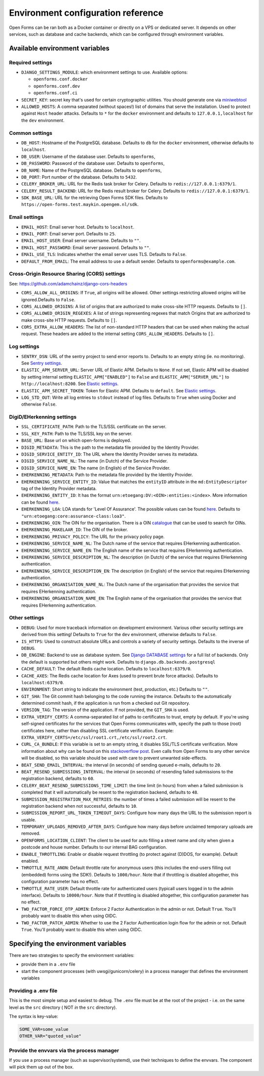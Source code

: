 .. _installation_environment_config:

===================================
Environment configuration reference
===================================

Open Forms can be ran both as a Docker container or directly on a VPS or
dedicated server. It depends on other services, such as database and cache
backends, which can be configured through environment variables.

Available environment variables
===============================

Required settings
-----------------

* ``DJANGO_SETTINGS_MODULE``: which environment settings to use. Available options:

  - ``openforms.conf.docker``
  - ``openforms.conf.dev``
  - ``openforms.conf.ci``

* ``SECRET_KEY``: secret key that's used for certain cryptographic utilities. You
  should generate one via
  `miniwebtool <https://www.miniwebtool.com/django-secret-key-generator/>`_

* ``ALLOWED_HOSTS``: A comma separated (without spaces!) list of domains that
  serve the installation. Used to protect against ``Host`` header attacks.
  Defaults to ``*`` for the ``docker`` environment and defaults to
  ``127.0.0.1,localhost`` for the ``dev`` environment.

Common settings
---------------

* ``DB_HOST``: Hostname of the PostgreSQL database. Defaults to ``db`` for the
  ``docker`` environment, otherwise defaults to ``localhost``.

* ``DB_USER``: Username of the database user. Defaults to ``openforms``,

* ``DB_PASSWORD``: Password of the database user. Defaults to ``openforms``,

* ``DB_NAME``: Name of the PostgreSQL database. Defaults to ``openforms``,

* ``DB_PORT``: Port number of the database. Defaults to ``5432``.

* ``CELERY_BROKER_URL``: URL for the Redis task broker for Celery. Defaults
  to ``redis://127.0.0.1:6379/1``.

* ``CELERY_RESULT_BACKEND``: URL for the Redis result broker for Celery.
  Defaults to ``redis://127.0.0.1:6379/1``.

* ``SDK_BASE_URL``: URL for the retrieving Open Forms SDK files.
  Defaults to ``https://open-forms.test.maykin.opengem.nl/sdk``.

.. _email-settings:

Email settings
--------------

* ``EMAIL_HOST``: Email server host. Defaults to ``localhost``.

* ``EMAIL_PORT``: Email server port. Defaults to ``25``.

* ``EMAIL_HOST_USER``: Email server username. Defaults to ``""``.

* ``EMAIL_HOST_PASSWORD``: Email server password. Defaults to ``""``.

* ``EMAIL_USE_TLS``: Indicates whether the email server uses TLS. Defaults to
  ``False``.

* ``DEFAULT_FROM_EMAIL``: The email address to use a default sender. Defaults
  to ``openforms@example.com``.

Cross-Origin Resource Sharing (CORS) settings
---------------------------------------------

See: https://github.com/adamchainz/django-cors-headers

* ``CORS_ALLOW_ALL_ORIGINS``: If ``True``, all origins will be allowed. Other
  settings restricting allowed origins will be ignored.Defaults to ``False``.

* ``CORS_ALLOWED_ORIGINS``: A list of origins that are authorized to make
  cross-site HTTP requests. Defaults to ``[]``.

* ``CORS_ALLOWED_ORIGIN_REGEXES``: A list of strings representing regexes that
  match Origins that are authorized to make cross-site HTTP requests. Defaults
  to ``[]``.

* ``CORS_EXTRA_ALLOW_HEADERS``: The list of non-standard HTTP headers that can
  be used when making the actual request. These headers are added to the
  internal setting ``CORS_ALLOW_HEADERS``. Defaults to ``[]``.

Log settings
------------

* ``SENTRY_DSN``: URL of the sentry project to send error reports to. Defaults
  to an empty string (ie. no monitoring). See `Sentry settings`_.

* ``ELASTIC_APM_SERVER_URL``: Server URL of Elastic APM. Defaults to
  ``None``. If not set, Elastic APM will be disabled by setting internal
  setting ``ELASTIC_APM["ENABLED"]`` to ``False`` and
  ``ELASTIC_APM["SERVER_URL"]`` to ``http://localhost:8200``. See
  `Elastic settings`_.

* ``ELASTIC_APM_SECRET_TOKEN``: Token for Elastic APM. Defaults to ``default``.
  See `Elastic settings`_.

* ``LOG_STD_OUT``: Write all log entries to ``stdout`` instead of log files.
  Defaults to ``True`` when using Docker and otherwise ``False``.

.. _`Sentry settings`: https://docs.sentry.io/
.. _`Elastic settings`: https://www.elastic.co/guide/en/apm/agent/python/current/configuration.html

.. _installation_config_eherkenning:

DigiD/EHerkenning settings
--------------------------

* ``SSL_CERTIFICATE_PATH``: Path to the TLS/SSL certificate on the server.
* ``SSL_KEY_PATH``: Path to the TLS/SSL key on the server.
* ``BASE_URL``: Base url on which open-forms is deployed.
* ``DIGID_METADATA``: This is the path to the metadata file provided by the Identity Provider.
* ``DIGID_SERVICE_ENTITY_ID``: The URL where the Identity Provider serves its metadata.
* ``DIGID_SERVICE_NAME_NL``: The name (in Dutch) of the Service Provider.
* ``DIGID_SERVICE_NAME_EN``: The name (in English) of the Service Provider.
* ``EHERKENNING_METADATA``: Path to the metadata file provided by the Identity Provider.
* ``EHERKENNING_SERVICE_ENTITY_ID``: Value that matches the ``entityID`` attribute in the ``md:EntityDescriptor`` tag of the Identity Provider metadata.
* ``EHERKENNING_ENTITY_ID``: It has the format ``urn:etoegang:DV:<OIN>:entities:<index>``. More information can be found `here <https://afsprakenstelsel.etoegang.nl/display/as/EntityID>`__.
* ``EHERKENNING_LOA``: LOA stands for 'Level Of Assurance'. The possible values can be found `here <https://afsprakenstelsel.etoegang.nl/display/as/Level+of+assurance>`__. Defaults to ``"urn:etoegang:core:assurance-class:loa3"``.
* ``EHERKENNING_OIN``: The OIN for the organisation. There is a OIN `catalogue <https://portaal.digikoppeling.nl/registers/>`_ that can be used to search for OINs.
* ``EHERKENNING_MAKELAAR_ID``: The OIN of the broker.
* ``EHERKENNING_PRIVACY_POLICY``: The URL for the privacy policy page.
* ``EHERKENNING_SERVICE_NAME_NL``: The Dutch name of the service that requires EHerkenning authentication.
* ``EHERKENNING_SERVICE_NAME_EN``: The English name of the service that requires EHerkenning authentication.
* ``EHERKENNING_SERVICE_DESCRIPTION_NL``: The description (in Dutch) of the service that requires EHerkenning authentication.
* ``EHERKENNING_SERVICE_DESCRIPTION_EN``: The description (in English) of the service that requires EHerkenning authentication.
* ``EHERKENNING_ORGANISATION_NAME_NL``: The Dutch name of the organisation that provides the service that requires EHerkenning authentication.
* ``EHERKENNING_ORGANISATION_NAME_EN``: The English name of the organisation that provides the service that requires EHerkenning authentication.

Other settings
--------------

* ``DEBUG``: Used for more traceback information on development environment.
  Various other security settings are derived from this setting! Defaults to
  ``True`` for the ``dev`` environment, otherwise defaults to ``False``.

* ``IS_HTTPS``: Used to construct absolute URLs and controls a variety of
  security settings. Defaults to the inverse of ``DEBUG``.

* ``DB_ENGINE``: Backend to use as database system. See
  `Django DATABASE settings`_ for a full list of backends. Only the default is
  supported but others might work. Defaults to ``django.db.backends.postgresql``

* ``CACHE_DEFAULT``: The default Redis cache location. Defaults to
  ``localhost:6379/0``.

* ``CACHE_AXES``: The Redis cache location for Axes (used to prevent brute
  force attacks). Defaults to ``localhost:6379/0``.

* ``ENVIRONMENT``: Short string to indicate the environment (test, production,
  etc.) Defaults to ``""``.

* ``GIT_SHA``: The Git commit hash belonging to the code running the instance.
  Defaults to the automatically determined commit hash, if the application is
  run from a checked out Git repository.

* ``VERSION_TAG``: The version of the application. If not provided, the
  ``GIT_SHA`` is used.

* ``EXTRA_VERIFY_CERTS``: A comma-separated list of paths to certificates to trust, empty
  by default. If you're using self-signed certificates for the services that Open Forms
  communicates with, specify the path to those (root) certificates here, rather than
  disabling SSL certificate verification. Example:
  ``EXTRA_VERIFY_CERTS=/etc/ssl/root1.crt,/etc/ssl/root2.crt``.

* ``CURL_CA_BUNDLE``: If this variable is set to an empty string, it disables SSL/TLS
  certificate verification. More information about why can be found on this
  `stackoverflow post <https://stackoverflow.com/a/48391751/7146757>`_. Even calls from
  Open Forms to any other service will be disabled, so this variable should be used with
  care to prevent unwanted side-effects.

* ``BEAT_SEND_EMAIL_INTERVAL``: the interval (in seconds) of sending queued e-mails,
  defaults to ``20``.

* ``BEAT_RESEND_SUBMISSIONS_INTERVAL``: the interval (in seconds) of resending failed submissions
  to the registration backend, defaults to ``60``.

* ``CELERY_BEAT_RESEND_SUBMISSIONS_TIME_LIMIT``: the time limit (in hours) from when a failed submission is completed
  that it will automatically be resent to the registration backend, defaults to ``48``.

* ``SUBMISSION_REGISTRATION_MAX_RETRIES``: the number of times a failed submission will be resent to
  the registration backend when not successful, defaults to ``10``.

* ``SUBMISSION_REPORT_URL_TOKEN_TIMEOUT_DAYS``: Configure how many days the URL to the submission report is usable.

* ``TEMPORARY_UPLOADS_REMOVED_AFTER_DAYS``: Configure how many days before unclaimed temporary uploads are removed.

* ``OPENFORMS_LOCATION_CLIENT``: The client to be used for auto filling a street name and city
  when given a postcode and house number.  Defaults to our internal BAG configuration.

* ``ENABLE_THROTTLING``: Enable or disable request throttling (to protect against (D)DOS, for example). Default enabled.

* ``THROTTLE_RATE_ANON``: Default throttle rate for anonymous users (this includes the
  end-users filling out (embedded) forms using the SDK!). Defaults to ``1000/hour``. Note
  that if throttling is disabled altogether, this configuration parameter has no effect.

* ``THROTTLE_RATE_USER``: Default throttle rate for authenticated users (typicall users
  logged in to the admin interface). Defaults to ``10000/hour``. Note that if throttling
  is disabled altogether, this configuration parameter has no effect.

* ``TWO_FACTOR_FORCE_OTP_ADMIN``: Enforce 2 Factor Authentication in the admin or not.
  Default ``True``. You'll probably want to disable this when using OIDC.

* ``TWO_FACTOR_PATCH_ADMIN``: Whether to use the 2 Factor Authentication login flow for
  the admin or not. Default ``True``. You'll probably want to disable this when using OIDC.

.. _`Django DATABASE settings`: https://docs.djangoproject.com/en/dev/ref/settings/#std:setting-DATABASE-ENGINE

Specifying the environment variables
=====================================

There are two strategies to specify the environment variables:

* provide them in a ``.env`` file
* start the component processes (with uwsgi/gunicorn/celery) in a process
  manager that defines the environment variables

Providing a .env file
---------------------

This is the most simple setup and easiest to debug. The ``.env`` file must be
at the root of the project - i.e. on the same level as the ``src`` directory (
NOT *in* the ``src`` directory).

The syntax is key-value:

.. code::

   SOME_VAR=some_value
   OTHER_VAR="quoted_value"


Provide the envvars via the process manager
-------------------------------------------

If you use a process manager (such as supervisor/systemd), use their techniques
to define the envvars. The component will pick them up out of the box.
